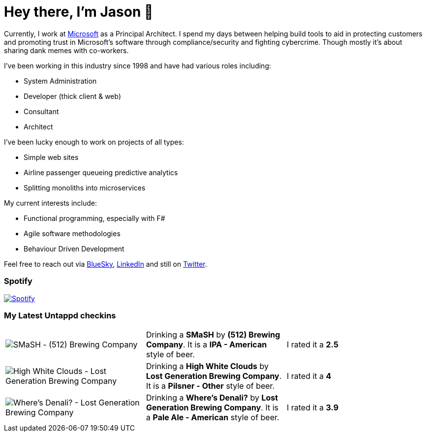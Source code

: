 ﻿# Hey there, I'm Jason 👋

Currently, I work at https://microsoft.com[Microsoft] as a Principal Architect. I spend my days between helping build tools to aid in protecting customers and promoting trust in Microsoft's software through compliance/security and fighting cybercrime. Though mostly it's about sharing dank memes with co-workers. 

I've been working in this industry since 1998 and have had various roles including:

- System Administration
- Developer (thick client & web)
- Consultant
- Architect

I've been lucky enough to work on projects of all types:

- Simple web sites
- Airline passenger queueing predictive analytics
- Splitting monoliths into microservices

My current interests include:

- Functional programming, especially with F#
- Agile software methodologies
- Behaviour Driven Development

Feel free to reach out via https://bsky.app/profile/jtucker.bsky.social[BlueSky], https://www.linkedin.com/in/jatucke/[LinkedIn] and still on https://twitter.com/jtucker[Twitter]. 

### Spotify

image:https://spotify-github-profile.kittinanx.com/api/view?uid=soulposition&cover_image=true&theme=compact&show_offline=false&background_color=121212&interchange=false["Spotify",link="https://open.spotify.com/user/soulposition"]

### My Latest Untappd checkins

|====
// untappd beer
| image:https://via.placeholder.com/200?text=Missing+Beer+Image[SMaSH - (512) Brewing Company] | Drinking a *SMaSH* by *(512) Brewing Company*. It is a *IPA - American* style of beer. | I rated it a *2.5*
| image:https://via.placeholder.com/200?text=Missing+Beer+Image[High White Clouds - Lost Generation Brewing Company] | Drinking a *High White Clouds* by *Lost Generation Brewing Company*. It is a *Pilsner - Other* style of beer. | I rated it a *4*
| image:https://images.untp.beer/crop?width=200&height=200&stripmeta=true&url=https://untappd.s3.amazonaws.com/photos/2025_04_11/41acca31f364428feed7459cbc387dc1_c_1469833452_raw.jpg[Where's Denali? - Lost Generation Brewing Company] | Drinking a *Where's Denali?* by *Lost Generation Brewing Company*. It is a *Pale Ale - American* style of beer. | I rated it a *3.9*
// untappd end
